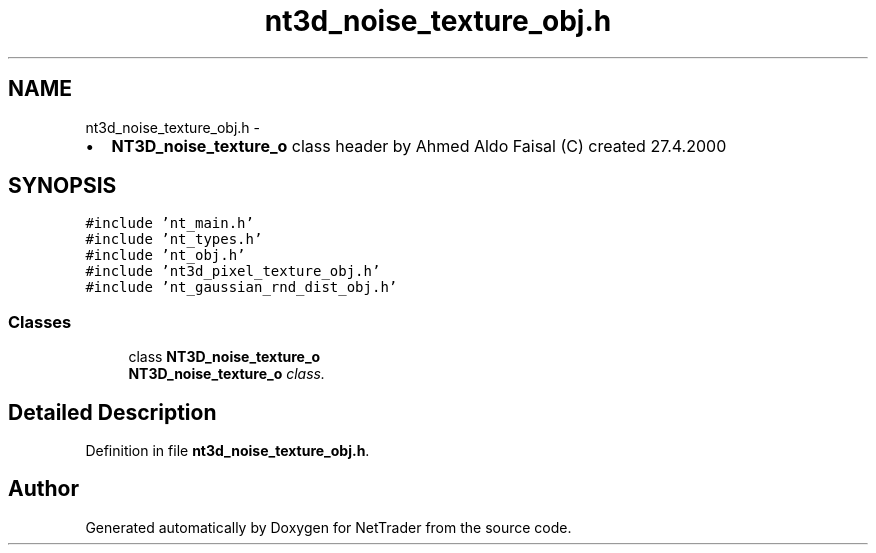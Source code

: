 .TH "nt3d_noise_texture_obj.h" 3 "Wed Nov 17 2010" "Version 0.5" "NetTrader" \" -*- nroff -*-
.ad l
.nh
.SH NAME
nt3d_noise_texture_obj.h \- 
.PP
.IP "\(bu" 2
\fBNT3D_noise_texture_o\fP class header by Ahmed Aldo Faisal (C) created 27.4.2000 
.PP
 

.SH SYNOPSIS
.br
.PP
\fC#include 'nt_main.h'\fP
.br
\fC#include 'nt_types.h'\fP
.br
\fC#include 'nt_obj.h'\fP
.br
\fC#include 'nt3d_pixel_texture_obj.h'\fP
.br
\fC#include 'nt_gaussian_rnd_dist_obj.h'\fP
.br

.SS "Classes"

.in +1c
.ti -1c
.RI "class \fBNT3D_noise_texture_o\fP"
.br
.RI "\fI\fBNT3D_noise_texture_o\fP class. \fP"
.in -1c
.SH "Detailed Description"
.PP 

.PP
Definition in file \fBnt3d_noise_texture_obj.h\fP.
.SH "Author"
.PP 
Generated automatically by Doxygen for NetTrader from the source code.
